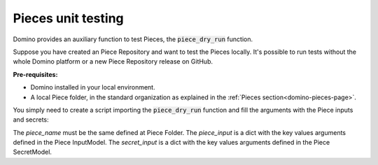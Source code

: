 Pieces unit testing
====================

Domino provides an auxiliary function to test Pieces, the :code:`piece_dry_run` function.

Suppose you have created an Piece Repository and want to test the Pieces locally. It's possible to run tests without the whole Domino platform or a new Piece Repository release on GitHub.


**Pre-requisites:**

- Domino installed in your local environment. 
- A local Piece folder,  in the standard organization as explained in the :ref:`Pieces section<domino-pieces-page>`.

You simply need to create a script importing the :code:`piece_dry_run` function and fill the arguments with the Piece inputs and secrets:

.. code-block:: python
    :caption: testing_piece.py

    from domino.scripts.piece_dry_run import piece_dry_run

    piece_dry_run(
        repository_folder_path="path/to/pieces_repository",
        piece_name="ExamplePiece",
        piece_input={ 
            "in_argument_1": value,
            "in_argument_2": value,
            "in_argument_3": value
        }
        secret_input={ 
            "EXAMPLE_VAR_1": value,
            "EXAMPLE_VAR_2": value
        }
    )


The `piece_name` must be the same defined at Piece Folder.
The `piece_input` is a dict with the key values arguments defined in the Piece InputModel.
The `secret_input` is a dict with the key values arguments defined in the Piece SecretModel.
